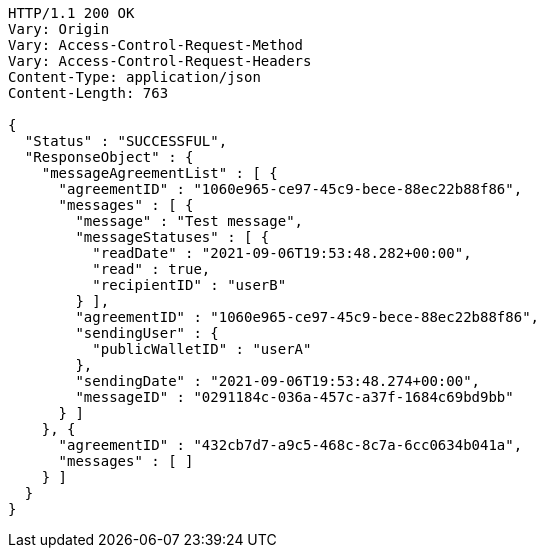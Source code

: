 [source,http,options="nowrap"]
----
HTTP/1.1 200 OK
Vary: Origin
Vary: Access-Control-Request-Method
Vary: Access-Control-Request-Headers
Content-Type: application/json
Content-Length: 763

{
  "Status" : "SUCCESSFUL",
  "ResponseObject" : {
    "messageAgreementList" : [ {
      "agreementID" : "1060e965-ce97-45c9-bece-88ec22b88f86",
      "messages" : [ {
        "message" : "Test message",
        "messageStatuses" : [ {
          "readDate" : "2021-09-06T19:53:48.282+00:00",
          "read" : true,
          "recipientID" : "userB"
        } ],
        "agreementID" : "1060e965-ce97-45c9-bece-88ec22b88f86",
        "sendingUser" : {
          "publicWalletID" : "userA"
        },
        "sendingDate" : "2021-09-06T19:53:48.274+00:00",
        "messageID" : "0291184c-036a-457c-a37f-1684c69bd9bb"
      } ]
    }, {
      "agreementID" : "432cb7d7-a9c5-468c-8c7a-6cc0634b041a",
      "messages" : [ ]
    } ]
  }
}
----